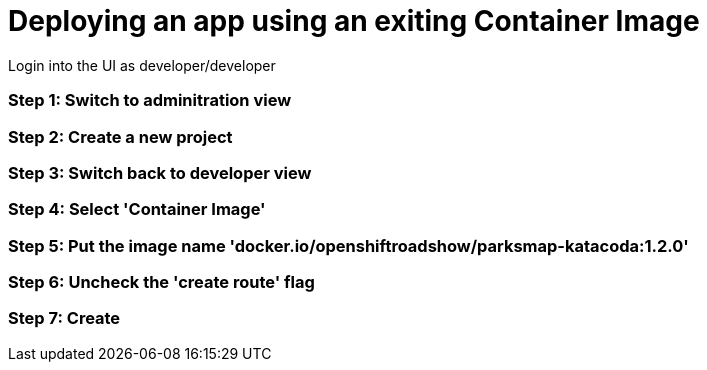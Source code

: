 = Deploying an app using an exiting Container Image

Login into the UI as developer/developer

=== Step 1: Switch to adminitration view
=== Step 2: Create a new project
=== Step 3: Switch back to developer view
=== Step 4: Select 'Container Image'
=== Step 5: Put the image name 'docker.io/openshiftroadshow/parksmap-katacoda:1.2.0'
=== Step 6: Uncheck the 'create route' flag
=== Step 7: Create
